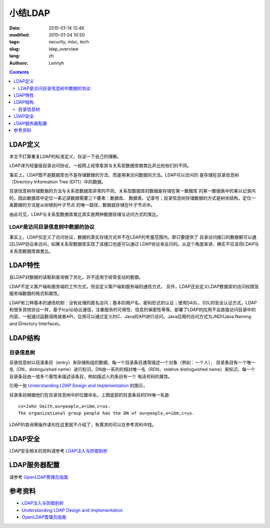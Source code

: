 ================
小结LDAP
================
:date: 2015-01-14 12:46
:modified: 2015-01-24 10:50
:tags: security, misc, tech
:slug: ldap_overview
:lang: zh
:authors: Lennyh

.. contents::

LDAP定义
==========
本文不打算重复LDAP的标准定义，仅谈一下自己的理解。

LDAP译为轻量级目录访问协议，一般网上经常拿其与关系型数据库做类比并比较他们的不同。

事实上，LDAP既不是数据库也不是存储数据的方法，而是用来访问数据的方法。LDAP可以访问的
是存储在目录信息树（Directory Information Tree (DIT)）中的数据。

目录信息树存储数据的方法与关系型数据库非常的不同。关系型数据库的数据是存储在某一数据库
的某一数据表中的某以记录内的，因此数据库中定位一条记录数据需要三个要素：数据库、
数据表、记录号；目录信息树存储数据的方式是树状结构，定位一条数据的方法是从树根到叶子节点
的唯一路径，数据就存储在叶子节点中。


由此可见，LDAP与关系型数据库类比其实是两种数据存储与访问方式的类比。

LDAP是访问目录信息树中数据的协议
------------------------------------
事实上，LDAP仅定义了访问协议，数据的真实存储方式并不在LDAP的考量范围内，即只要提供了
目录访问接口的数据都可以通过LDAP协议来访问，如果关系型数据库实现了该接口也是可以通过
LDAP协议来反问的。从这个角度来讲，确实不应该将LDAP与关系型数据库做类比。

LDAP特性
=============
且LDAP对数据的读取和查询做了优化，并不适用于经常变动的数据。

LDAP不定义客户端和服务端的工作方式，但会定义客户端和服务端的通信方式，
另外，LDAP还会定义LDAP数据库的访问权限及服务端数据的格式和属性。

LDAP有三种基本的通信机制：没有处理的匿名访问；基本的用户名、密码形式的认证；使用SASL、SSL的安全认证方式。LDAP和很多其他协议一样，基于tcp/ip协议通信，注重服务的可用性、信息的保密性等等。部署了LDAP的应用不会直接访问目录中的内容，一般通过函数调用或者API，应用可以通过定义的C、Java的API进行访问，Java应用的访问方式为JNDI(Java Naming and Directory Interface)。

LDAP结构
============
目录信息树
---------------
目录信息树以目录条目（entry）来存储和组织数据，每一个目录条目通常描述一个对象（例如：一个人），
目录条目有一个唯一名（DN，distinguished name）进行标识。DN由一系列的相对唯一名（RDN，relative distinguished name）来标识。每一个目录条目由一或多个属性来描述该条目，例如描述人的条目有一个
电话号码的属性。

引用一张 `Understanding LDAP
Design and Implementation <http://www.redbooks.ibm.com/abstracts/sg244986.html>`_ 的图示，

.. image:: /images/ldap_dit.png
    :target: /images/ldap_dit.png
    :alt: ldap dir info tree

目录条目根据他们在目录信息树中的位置命名，上图底部的目录条目的DN唯一名是::

    cn=John Smith,ou=people,o=ibm,c=us.
    The organizational group people has the DN of ou=people,o=ibm,c=us.

LDAP的查询等操作语句在这里就不介绍了，有需求的可以在参考资料中找。

LDAP安全
============
LDAP安全相关的资料请参考 `LDAP注入与防御剖析 <http://drops.wooyun.org/tips/967>`_

LDAP服务器配置
=================

请参考 `OpenLDAP管理员指南 <http://wiki.jabbercn.org/index.php?title=XEP-0216&oldid=115>`_

参考资料
===========
* `LDAP注入与防御剖析 <http://drops.wooyun.org/tips/967>`_
* `Understanding LDAP Design and Implementation <http://www.redbooks.ibm.com/abstracts/sg244986.html>`_
* `OpenLDAP管理员指南 <http://wiki.jabbercn.org/index.php?title=XEP-0216&oldid=115>`_
